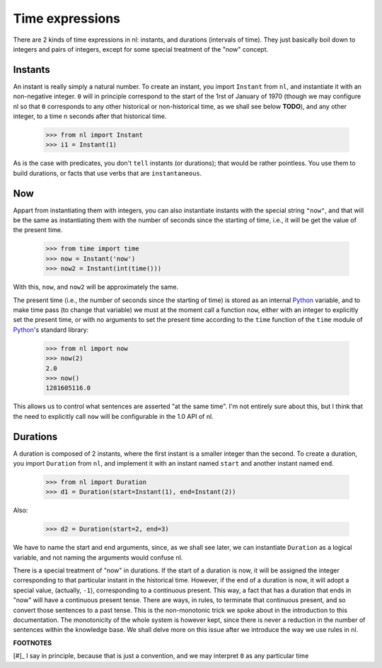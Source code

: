 
Time expressions
================

There are 2 kinds of time expressions in nl: instants, and durations (intervals of time). They just basically boil down to integers and pairs of integers, except for some special treatment of the "now" concept.

Instants
--------

An instant is really simply a natural number. To create an instant, you import ``Instant`` from ``nl``, and instantiate it with an non-negative integer. ``0`` will in principle correspond to the start of the 1rst of January of 1970 (though we may configure nl so that ``0`` corresponds to any other historical or non-historical time, as we shall see below **TODO**), and any other integer, to a time n seconds after that historical time.

  >>> from nl import Instant
  >>> i1 = Instant(1)

As is the case with predicates, you don't ``tell`` instants (or durations); that would be rather pointless. You use them to build durations, or facts that use verbs that are ``instantaneous``.

Now
----

Appart from instantiating them with integers, you can also instantiate instants with the special string ``"now"``, and that will be the same as instantiating them with the number of seconds since the starting of time, i.e., it will be get the value of the present time.

  >>> from time import time
  >>> now = Instant('now')
  >>> now2 = Instant(int(time()))

With this, ``now``, and ``now2`` will be approximately the same.

The present time (i.e., the number of seconds since the starting of time) is stored as an internal  Python_ variable, and to make time pass (to change that variable) we must at the moment call a function ``now``, either with an integer to explicitly set the present time, or with no arguments to set the present time according to the ``time`` function of the ``time`` module of Python_'s standard library:

  >>> from nl import now
  >>> now(2)
  2.0
  >>> now()
  1281605116.0

This allows us to control what sentences are asserted "at the same time". I'm not entirely sure about this, but I think that the need to explicitly call ``now`` will be configurable in the 1.0 API of nl.

Durations
---------

A duration is composed of 2 instants, where the first instant is a smaller integer than the second. To create a duration, you import ``Duration`` from ``nl``, and implement it with an instant named ``start`` and another instant named ``end``.

  >>> from nl import Duration
  >>> d1 = Duration(start=Instant(1), end=Instant(2))

Also:

  >>> d2 = Duration(start=2, end=3)

We have to name the start and end arguments, since, as we shall see later, we can instantiate ``Duration`` as a logical variable, and not naming the arguments would confuse nl.

There is a special treatment of "now" in durations. If the start of a duration is now, it will be assigned the integer corresponding to that particular instant in the historical time. However, if the end of a duration is now, it will adopt a special value, (actually, ``-1``), corresponding to a continuous present. This way, a fact that has a duration that ends in "now" will have a continuous present tense. There are ways, in rules, to terminate that continuous present, and so convert those sentences to a past tense. This is the non-monotonic trick we spoke about in the introduction to this documentation. The monotonicity of the whole system is however kept, since there is never a reduction in the number of sentences within the knowledge base. We shall delve more on this issue after we introduce the way we use rules in nl.

**FOOTNOTES**

[#]_ I say in principle, because that is just a convention, and we may interpret ``0`` as any particular time 


.. _Python: http://www.python.org/
